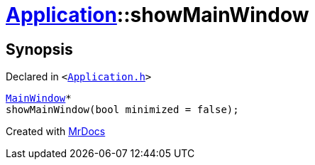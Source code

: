 [#Application-showMainWindow]
= xref:Application.adoc[Application]::showMainWindow
:relfileprefix: ../
:mrdocs:


== Synopsis

Declared in `&lt;https://github.com/PrismLauncher/PrismLauncher/blob/develop/launcher/Application.h#L185[Application&period;h]&gt;`

[source,cpp,subs="verbatim,replacements,macros,-callouts"]
----
xref:MainWindow.adoc[MainWindow]*
showMainWindow(bool minimized = false);
----



[.small]#Created with https://www.mrdocs.com[MrDocs]#
